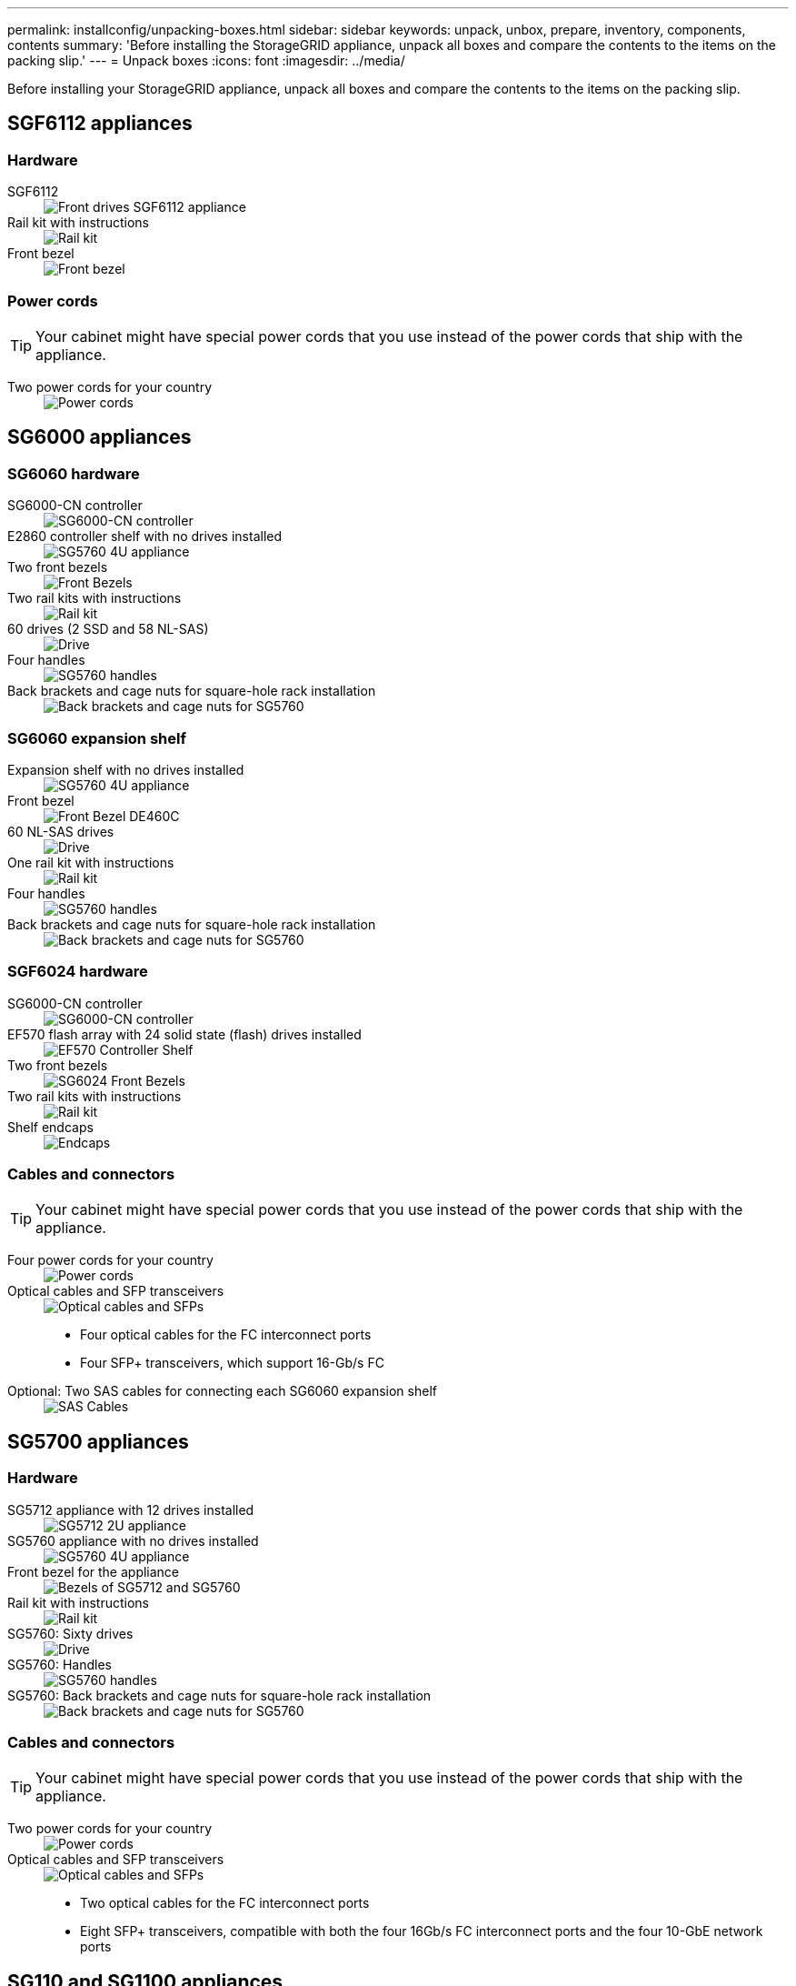 ---
permalink: installconfig/unpacking-boxes.html
sidebar: sidebar
keywords: unpack, unbox, prepare, inventory, components, contents 
summary: 'Before installing the StorageGRID appliance, unpack all boxes and compare the contents to the items on the packing slip.'
---
= Unpack boxes
:icons: font
:imagesdir: ../media/

[.lead]
Before installing your StorageGRID appliance, unpack all boxes and compare the contents to the items on the packing slip.

== SGF6112 appliances

=== Hardware

SGF6112::
+
image::../media/sg6000_cn_front_without_bezel.gif[Front drives SGF6112 appliance]

Rail kit with instructions::
+
image::../media/rail_kit.gif[Rail kit]

Front bezel::
+
image::../media/sgf_6112_front_bezel.png[Front bezel]

=== Power cords

TIP: Your cabinet might have special power cords that you use instead of the power cords that ship with the appliance.

Two power cords for your country::
+
image::../media/power_cords.gif[Power cords]

== SG6000 appliances

=== SG6060 hardware

SG6000-CN controller::
+
image::../media/sg6000_cn_front_without_bezel.gif[SG6000-CN controller]

E2860 controller shelf with no drives installed::
+
image::../media/de460c_table_size.gif[SG5760 4U appliance]

Two front bezels::
+
image::../media/sg6000_front_bezels_for_table.gif[Front Bezels]

Two rail kits with instructions::
+
image::../media/rail_kit.gif[Rail kit]

60 drives (2 SSD and 58 NL-SAS)::
+
image::../media/sg5760_drive.gif[Drive]

Four handles::
+
image::../media/handles.gif[SG5760 handles]

Back brackets and cage nuts for square-hole rack installation::
+
image::../media/back_brackets_table_size.gif[Back brackets and cage nuts for SG5760]

=== SG6060 expansion shelf

Expansion shelf with no drives installed::
+
image::../media/de460c_table_size.gif[SG5760 4U appliance]

Front bezel::
+
image::../media/front_bezel_for_table_de460c.gif[Front Bezel DE460C]

60 NL-SAS drives::
+
image::../media/sg5760_drive.gif[Drive]

One rail kit with instructions::
+
image::../media/rail_kit.gif[Rail kit]

Four handles::
+
image::../media/handles.gif[SG5760 handles]

Back brackets and cage nuts for square-hole rack installation::
+
image::../media/back_brackets_table_size.gif[Back brackets and cage nuts for SG5760]

=== SGF6024 hardware

SG6000-CN controller::
+
image::../media/sg6000_cn_front_without_bezel.gif[SG6000-CN controller]

EF570 flash array with 24 solid state (flash) drives installed::
+
image::../media/de224c_with_drives.gif[EF570 Controller Shelf]

Two front bezels::
+
image::../media/sgf6024_front_bezels_for_table.png[SG6024 Front Bezels]

Two rail kits with instructions::
+
image::../media/rail_kit.gif[Rail kit]

Shelf endcaps::
+
image::../media/endcaps.png[Endcaps]

=== Cables and connectors

TIP: Your cabinet might have special power cords that you use instead of the power cords that ship with the appliance.

Four power cords for your country::
+
image::../media/power_cords.gif[Power cords]

Optical cables and SFP transceivers::
+
image::../media/fc_cable_and_sfp.gif[Optical cables and SFPs]
* Four optical cables for the FC interconnect ports
* Four SFP+ transceivers, which support 16-Gb/s FC

Optional: Two SAS cables for connecting each SG6060 expansion shelf::
+
image::../media/sas_cable.gif[SAS Cables]

== SG5700 appliances

=== Hardware

SG5712 appliance with 12 drives installed::
+
image::../media/de212c_table_size.gif[SG5712 2U appliance]

SG5760 appliance with no drives installed::
+
image::../media/de460c_table_size.gif[SG5760 4U appliance]

Front bezel for the appliance::
+
image::../media/sg5700_front_bezels.gif[Bezels of SG5712 and SG5760]

Rail kit with instructions::
+
image::../media/rail_kit.gif[Rail kit]

SG5760: Sixty drives::
+
image::../media/sg5760_drive.gif[Drive]

SG5760: Handles::
+
image::../media/handles.gif[SG5760 handles]

SG5760: Back brackets and cage nuts for square-hole rack installation::
+
image::../media/back_brackets_table_size.gif[Back brackets and cage nuts for SG5760]

=== Cables and connectors

TIP: Your cabinet might have special power cords that you use instead of the power cords that ship with the appliance.

Two power cords for your country::
+
image::../media/power_cords.gif[Power cords]

Optical cables and SFP transceivers::
+
image::../media/fc_cable_and_sfp.gif[Optical cables and SFPs]
* Two optical cables for the FC interconnect ports
* Eight SFP+ transceivers, compatible with both the four 16Gb/s FC interconnect ports and the four 10-GbE network ports

== SG110 and SG1100 appliances

=== Hardware

SG110 or SG1100::
+
image::../media/sg6000_cn_front_without_bezel.gif[Front drives SG110 and SG1100 appliances]

Rail kit with instructions::
+
image::../media/rail_kit.gif[Rail kit]

Front bezel::
+
image::../media/sgf_6112_front_bezel.png[Front bezel]

=== Power cords

TIP: Your cabinet might have special power cords that you use instead of the power cords that ship with the appliance.

Two power cords for your country::
+
image::../media/power_cords.gif[Power cords]


== SG100 and SG1000 appliances

=== Hardware

SG100 or SG1000::
+
image::../media/sg6000_cn_front_without_bezel.gif[Front drives SG 100 or SG1000 services appliance]

Rail kit with instructions::
+
image::../media/rail_kit.gif[Rail kit]

=== Power cords

TIP: Your cabinet might have special power cords that you use instead of the power cords that ship with the appliance.

Two power cords for your country::
+
image::../media/power_cords.gif[Power cords]
